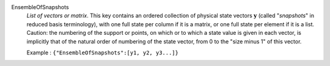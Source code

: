 .. index:: single: EnsembleOfSnapshots

EnsembleOfSnapshots
  *List of vectors or matrix*. This key contains an ordered collection of
  physical state vectors :math:`\mathbf{y}` (called "*snapshots*" in reduced
  basis terminology), with one full state per column if it is a matrix, or one
  full state per element if it is a list. Caution: the numbering of the support
  or points, on which or to which a state value is given in each vector, is
  implicitly that of the natural order of numbering of the state vector, from 0
  to the "size minus 1" of this vector.

  Example :
  ``{"EnsembleOfSnapshots":[y1, y2, y3...]}``
